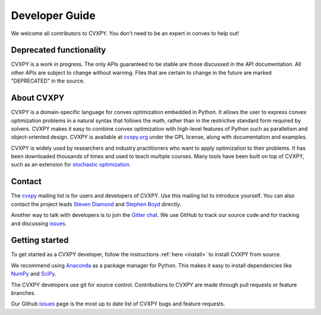 .. _contributing:

Developer Guide
===============

We welcome all contributors to CVXPY. You don't need to be an expert in convex
to help out!

Deprecated functionality
------------------------

CVXPY is a work in progress. The only APIs guaranteed to be stable are those discussed in the API documentation. All other APIs are subject to change without warning.
Files that are certain to change in the future are marked "DEPRECATED" in the source.

About CVXPY
-----------
CVXPY is a domain-specific language for convex optimization embedded in
Python.  It allows the user to express convex optimization problems in a
natural syntax that follows the math, rather than in the restrictive standard
form required by solvers.  CVXPY makes it easy to combine convex optimization
with high-level features of Python such as parallelism and object-oriented
design.  CVXPY is available at `cvxpy.org <http://www.cvxpy.org/>`_ under the
GPL license, along with documentation and examples.

CVXPY is widely used by researchers and industry practitioners who want to
apply optimization to their problems.  It has been downloaded thousands of
times and used to teach multiple courses.  Many tools have been built on top of
CVXPY, such as an extension for `stochastic optimization
<http://alnurali.github.io/cvxstoc/>`_.

Contact
---------------

The `cvxpy <https://groups.google.com/forum/#!forum/cvxpy>`_ mailing list is
for users and developers of CVXPY.  Use this mailing list to introduce
yourself.  You can also contact the project leads `Steven Diamond
<http://web.stanford.edu/~stevend2/>`_ and `Stephen Boyd
<http://stanford.edu/~boyd/>`_ directly.

Another way to talk with developers is to join the `Gitter chat
<https://gitter.im/cvxgrp/cvxpy>`_. We use GitHub to
track our source code and for tracking and discussing `issues
<https://github.com/cvxgrp/cvxpy/issues>`_.

Getting started
---------------

To get started as a CVXPY developer,
follow the instructions :ref:`here <install>` to install CVXPY from source.

We recommend using `Anaconda`_ as a package manager for Python.
This makes it easy to install dependencies like `NumPy`_ and `SciPy`_.

The CVXPY developers use git for source control. Contributions to CVXPY are
made through pull requests or feature branches.

Our Github `issues <https://github.com/cvxgrp/cvxpy/issues>`_ page is the most
up to date list of CVXPY bugs and feature requests.

.. _Anaconda: https://store.continuum.io/cshop/anaconda/
.. _CVXOPT: http://cvxopt.org/
.. _NumPy: http://www.numpy.org/
.. _SciPy: http://www.scipy.org/
